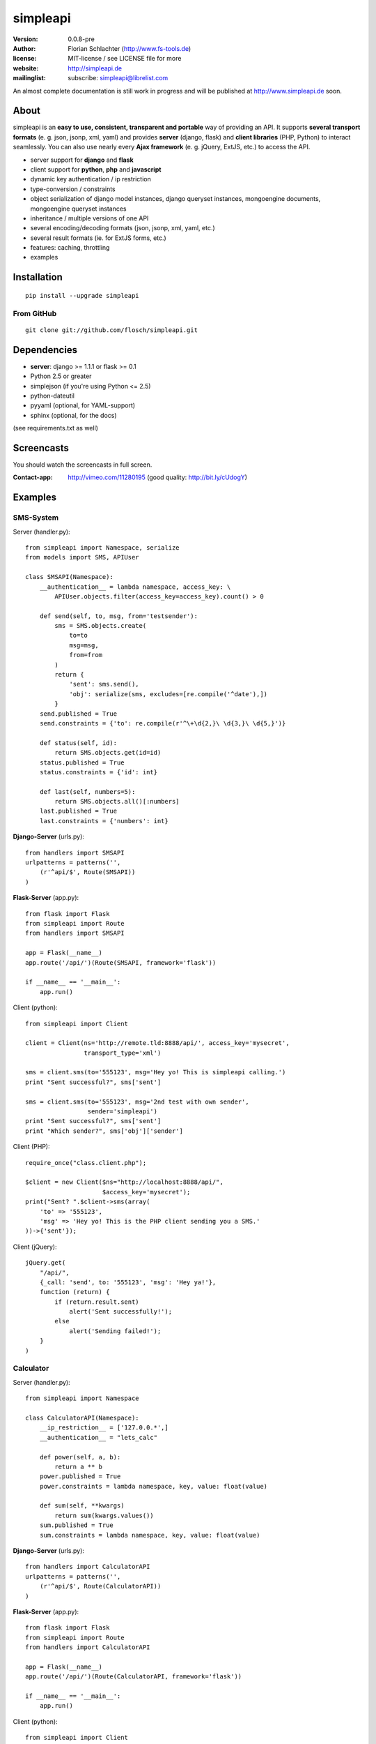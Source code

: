 =========
simpleapi
=========

:version: 0.0.8-pre
:author: Florian Schlachter (http://www.fs-tools.de)
:license: MIT-license / see LICENSE file for more
:website: http://simpleapi.de
:mailinglist: subscribe: simpleapi@librelist.com

An almost complete documentation is still work in progress and will be published at http://www.simpleapi.de soon.

About
=====

simpleapi is an **easy to use, consistent, transparent and portable** way of
providing an API. It supports **several transport formats** (e. g. json, jsonp,
xml, yaml) and provides **server** (django, flask) and **client libraries**
(PHP, Python) to interact seamlessly. You can also use nearly every **Ajax
framework** (e. g. jQuery, ExtJS, etc.) to access the API.

* server support for **django** and **flask**
* client support for **python**, **php** and **javascript**
* dynamic key authentication / ip restriction
* type-conversion / constraints
* object serialization of django model instances, django queryset instances, 
  mongoengine documents, mongoengine queryset instances
* inheritance / multiple versions of one API
* several encoding/decoding formats (json, jsonp, xml, yaml, etc.)
* several result formats (ie. for ExtJS forms, etc.)
* features: caching, throttling
* examples

Installation
============

::
    
    pip install --upgrade simpleapi

From GitHub
-----------

::
    
    git clone git://github.com/flosch/simpleapi.git

Dependencies
============

* **server**: django >= 1.1.1 or flask >= 0.1
* Python 2.5 or greater
* simplejson (if you're using Python <= 2.5)
* python-dateutil
* pyyaml (optional, for YAML-support)
* sphinx (optional, for the docs)

(see requirements.txt as well)

Screencasts
===========

You should watch the screencasts in full screen.

:Contact-app: http://vimeo.com/11280195 (good quality: http://bit.ly/cUdogY)

Examples
========

SMS-System
----------

Server (handler.py)::

    from simpleapi import Namespace, serialize
    from models import SMS, APIUser
    
    class SMSAPI(Namespace):
        __authentication__ = lambda namespace, access_key: \
            APIUser.objects.filter(access_key=access_key).count() > 0

        def send(self, to, msg, from='testsender'):
            sms = SMS.objects.create(
                to=to
                msg=msg,
                from=from
            )
            return {
                'sent': sms.send(),
                'obj': serialize(sms, excludes=[re.compile('^date'),])
            }
        send.published = True
        send.constraints = {'to': re.compile(r'^\+\d{2,}\ \d{3,}\ \d{5,}')}
        
        def status(self, id):
            return SMS.objects.get(id=id)
        status.published = True
        status.constraints = {'id': int}
        
        def last(self, numbers=5):
            return SMS.objects.all()[:numbers]
        last.published = True
        last.constraints = {'numbers': int}

**Django-Server** (urls.py)::

    from handlers import SMSAPI
    urlpatterns = patterns('',
        (r'^api/$', Route(SMSAPI))
    )

**Flask-Server** (app.py)::

    from flask import Flask
    from simpleapi import Route
    from handlers import SMSAPI

    app = Flask(__name__)
    app.route('/api/')(Route(SMSAPI, framework='flask'))

    if __name__ == '__main__':
        app.run()

Client (python)::

    from simpleapi import Client
    
    client = Client(ns='http://remote.tld:8888/api/', access_key='mysecret',
                    transport_type='xml')
    
    sms = client.sms(to='555123', msg='Hey yo! This is simpleapi calling.')
    print "Sent successful?", sms['sent']
    
    sms = client.sms(to='555123', msg='2nd test with own sender',
                     sender='simpleapi')
    print "Sent successful?", sms['sent']
    print "Which sender?", sms['obj']['sender']

Client (PHP)::

    require_once("class.client.php");
    
    $client = new Client($ns="http://localhost:8888/api/",
                         $access_key='mysecret');
    print("Sent? ".$client->sms(array(
        'to' => '555123',
        'msg' => 'Hey yo! This is the PHP client sending you a SMS.'
    ))->{'sent'});

Client (jQuery)::

    jQuery.get(
        "/api/",
        {_call: 'send', to: '555123', 'msg': 'Hey ya!'},
        function (return) {
            if (return.result.sent)
                alert('Sent successfully!');
            else
                alert('Sending failed!');
        }
    )

Calculator
----------

Server (handler.py)::

    from simpleapi import Namespace
    
    class CalculatorAPI(Namespace):
        __ip_restriction__ = ['127.0.0.*',]
        __authentication__ = "lets_calc"
        
        def power(self, a, b):
            return a ** b
        power.published = True
        power.constraints = lambda namespace, key, value: float(value)
        
        def sum(self, **kwargs)
            return sum(kwargs.values())
        sum.published = True
        sum.constraints = lambda namespace, key, value: float(value)

**Django-Server** (urls.py)::

    from handlers import CalculatorAPI
    urlpatterns = patterns('',
        (r'^api/$', Route(CalculatorAPI))
    )

**Flask-Server** (app.py)::

    from flask import Flask
    from simpleapi import Route
    from handlers import CalculatorAPI

    app = Flask(__name__)
    app.route('/api/')(Route(CalculatorAPI, framework='flask'))

    if __name__ == '__main__':
        app.run()

Client (python)::

    from simpleapi import Client
    
    client = Client(ns='http://remote.tld:8888/api/', access_key='lets_calc')
    
    print "5 ** 8 =", client.power(a=5, b=8)
    print "1+2+3+4+5+6+7 =", client.sum(a=1, b=2, c=3, d=4, e=5, f=6, g=7)

Client (PHP)::

    require_once("class.client.php");
    
    $client = new Client($ns="http://localhost:8888/api/",
                         $access_key='lets_calc');
    print("5 ** 8 = ".$client->power(array('a'=>5, 'b'=>8)));

Client (jQuery)::

    jQuery.get(
        "/api/",
        {_call: 'power', a: 5, b: 8, _access_key: "lets_calc"},
        function (return) {
            alert('5 ** 8 = ' + return.result)
        }
    )